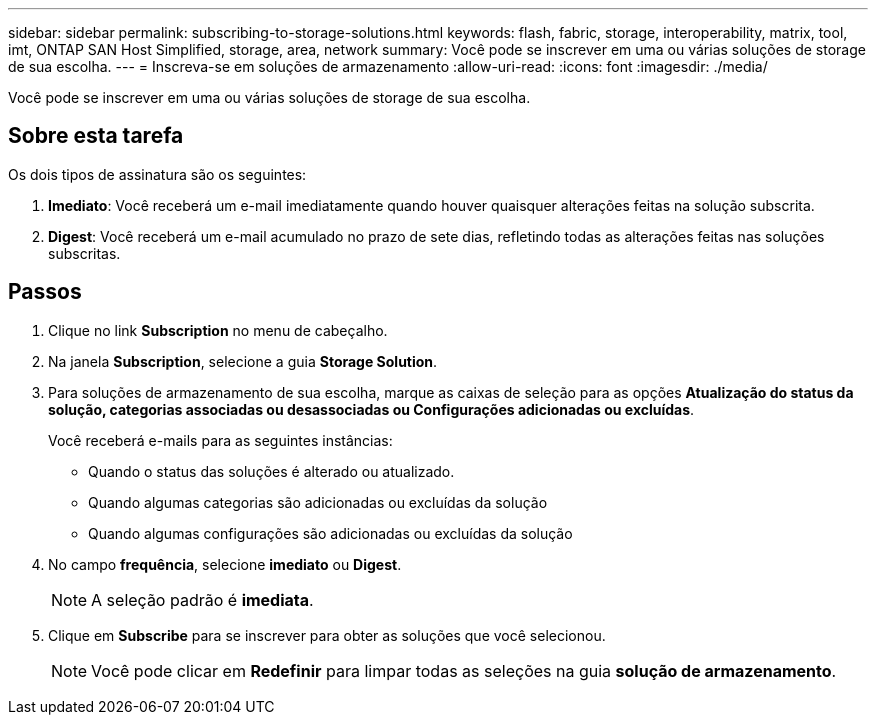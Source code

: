 ---
sidebar: sidebar 
permalink: subscribing-to-storage-solutions.html 
keywords: flash, fabric, storage, interoperability, matrix, tool, imt, ONTAP SAN Host Simplified, storage, area, network 
summary: Você pode se inscrever em uma ou várias soluções de storage de sua escolha. 
---
= Inscreva-se em soluções de armazenamento
:allow-uri-read: 
:icons: font
:imagesdir: ./media/


[role="lead"]
Você pode se inscrever em uma ou várias soluções de storage de sua escolha.



== Sobre esta tarefa

Os dois tipos de assinatura são os seguintes:

. *Imediato*: Você receberá um e-mail imediatamente quando houver quaisquer alterações feitas na solução subscrita.
. *Digest*: Você receberá um e-mail acumulado no prazo de sete dias, refletindo todas as alterações feitas nas soluções subscritas.




== Passos

. Clique no link *Subscription* no menu de cabeçalho.
. Na janela *Subscription*, selecione a guia *Storage Solution*.
. Para soluções de armazenamento de sua escolha, marque as caixas de seleção para as opções *Atualização do status da solução, categorias associadas ou desassociadas ou Configurações adicionadas ou excluídas*.
+
Você receberá e-mails para as seguintes instâncias:

+
** Quando o status das soluções é alterado ou atualizado.
** Quando algumas categorias são adicionadas ou excluídas da solução
** Quando algumas configurações são adicionadas ou excluídas da solução


. No campo *frequência*, selecione *imediato* ou *Digest*.
+

NOTE: A seleção padrão é *imediata*.

. Clique em *Subscribe* para se inscrever para obter as soluções que você selecionou.
+

NOTE: Você pode clicar em *Redefinir* para limpar todas as seleções na guia *solução de armazenamento*.


